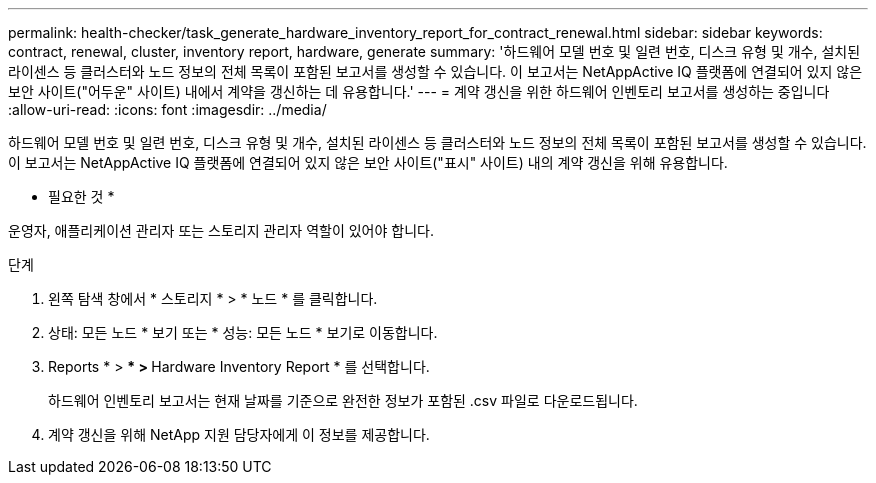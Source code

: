 ---
permalink: health-checker/task_generate_hardware_inventory_report_for_contract_renewal.html 
sidebar: sidebar 
keywords: contract, renewal, cluster, inventory report, hardware, generate 
summary: '하드웨어 모델 번호 및 일련 번호, 디스크 유형 및 개수, 설치된 라이센스 등 클러스터와 노드 정보의 전체 목록이 포함된 보고서를 생성할 수 있습니다. 이 보고서는 NetAppActive IQ 플랫폼에 연결되어 있지 않은 보안 사이트("어두운" 사이트) 내에서 계약을 갱신하는 데 유용합니다.' 
---
= 계약 갱신을 위한 하드웨어 인벤토리 보고서를 생성하는 중입니다
:allow-uri-read: 
:icons: font
:imagesdir: ../media/


[role="lead"]
하드웨어 모델 번호 및 일련 번호, 디스크 유형 및 개수, 설치된 라이센스 등 클러스터와 노드 정보의 전체 목록이 포함된 보고서를 생성할 수 있습니다. 이 보고서는 NetAppActive IQ 플랫폼에 연결되어 있지 않은 보안 사이트("표시" 사이트) 내의 계약 갱신을 위해 유용합니다.

* 필요한 것 *

운영자, 애플리케이션 관리자 또는 스토리지 관리자 역할이 있어야 합니다.

.단계
. 왼쪽 탐색 창에서 * 스토리지 * > * 노드 * 를 클릭합니다.
. 상태: 모든 노드 * 보기 또는 * 성능: 모든 노드 * 보기로 이동합니다.
. Reports * > *** > ** Hardware Inventory Report * 를 선택합니다.
+
하드웨어 인벤토리 보고서는 현재 날짜를 기준으로 완전한 정보가 포함된 .csv 파일로 다운로드됩니다.

. 계약 갱신을 위해 NetApp 지원 담당자에게 이 정보를 제공합니다.


